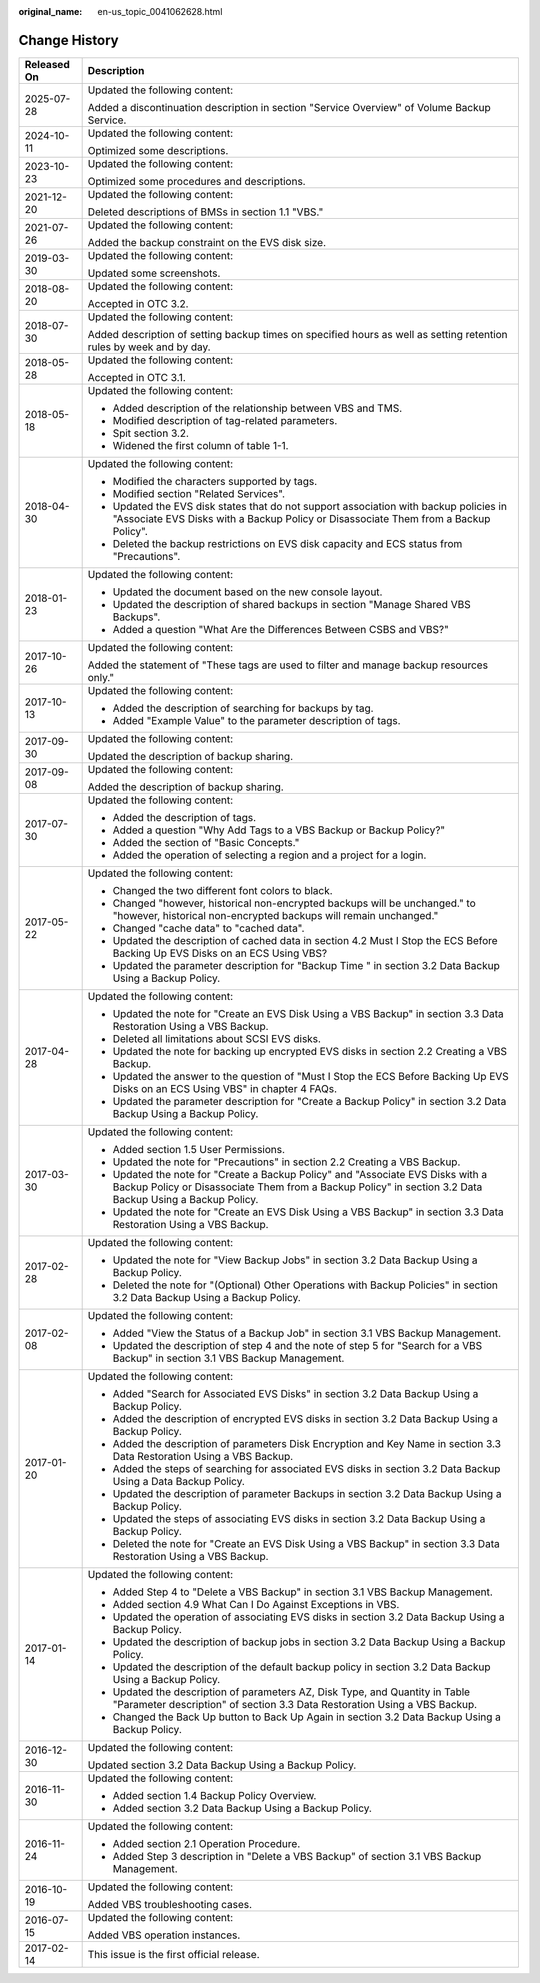 :original_name: en-us_topic_0041062628.html

.. _en-us_topic_0041062628:

Change History
==============

+-----------------------------------+---------------------------------------------------------------------------------------------------------------------------------------------------------------------------------------------+
| Released On                       | Description                                                                                                                                                                                 |
+===================================+=============================================================================================================================================================================================+
| 2025-07-28                        | Updated the following content:                                                                                                                                                              |
|                                   |                                                                                                                                                                                             |
|                                   | Added a discontinuation description in section "Service Overview" of Volume Backup Service.                                                                                                 |
+-----------------------------------+---------------------------------------------------------------------------------------------------------------------------------------------------------------------------------------------+
| 2024-10-11                        | Updated the following content:                                                                                                                                                              |
|                                   |                                                                                                                                                                                             |
|                                   | Optimized some descriptions.                                                                                                                                                                |
+-----------------------------------+---------------------------------------------------------------------------------------------------------------------------------------------------------------------------------------------+
| 2023-10-23                        | Updated the following content:                                                                                                                                                              |
|                                   |                                                                                                                                                                                             |
|                                   | Optimized some procedures and descriptions.                                                                                                                                                 |
+-----------------------------------+---------------------------------------------------------------------------------------------------------------------------------------------------------------------------------------------+
| 2021-12-20                        | Updated the following content:                                                                                                                                                              |
|                                   |                                                                                                                                                                                             |
|                                   | Deleted descriptions of BMSs in section 1.1 "VBS."                                                                                                                                          |
+-----------------------------------+---------------------------------------------------------------------------------------------------------------------------------------------------------------------------------------------+
| 2021-07-26                        | Updated the following content:                                                                                                                                                              |
|                                   |                                                                                                                                                                                             |
|                                   | Added the backup constraint on the EVS disk size.                                                                                                                                           |
+-----------------------------------+---------------------------------------------------------------------------------------------------------------------------------------------------------------------------------------------+
| 2019-03-30                        | Updated the following content:                                                                                                                                                              |
|                                   |                                                                                                                                                                                             |
|                                   | Updated some screenshots.                                                                                                                                                                   |
+-----------------------------------+---------------------------------------------------------------------------------------------------------------------------------------------------------------------------------------------+
| 2018-08-20                        | Updated the following content:                                                                                                                                                              |
|                                   |                                                                                                                                                                                             |
|                                   | Accepted in OTC 3.2.                                                                                                                                                                        |
+-----------------------------------+---------------------------------------------------------------------------------------------------------------------------------------------------------------------------------------------+
| 2018-07-30                        | Updated the following content:                                                                                                                                                              |
|                                   |                                                                                                                                                                                             |
|                                   | Added description of setting backup times on specified hours as well as setting retention rules by week and by day.                                                                         |
+-----------------------------------+---------------------------------------------------------------------------------------------------------------------------------------------------------------------------------------------+
| 2018-05-28                        | Updated the following content:                                                                                                                                                              |
|                                   |                                                                                                                                                                                             |
|                                   | Accepted in OTC 3.1.                                                                                                                                                                        |
+-----------------------------------+---------------------------------------------------------------------------------------------------------------------------------------------------------------------------------------------+
| 2018-05-18                        | Updated the following content:                                                                                                                                                              |
|                                   |                                                                                                                                                                                             |
|                                   | -  Added description of the relationship between VBS and TMS.                                                                                                                               |
|                                   | -  Modified description of tag-related parameters.                                                                                                                                          |
|                                   | -  Spit section 3.2.                                                                                                                                                                        |
|                                   | -  Widened the first column of table 1-1.                                                                                                                                                   |
+-----------------------------------+---------------------------------------------------------------------------------------------------------------------------------------------------------------------------------------------+
| 2018-04-30                        | Updated the following content:                                                                                                                                                              |
|                                   |                                                                                                                                                                                             |
|                                   | -  Modified the characters supported by tags.                                                                                                                                               |
|                                   | -  Modified section "Related Services".                                                                                                                                                     |
|                                   | -  Updated the EVS disk states that do not support association with backup policies in "Associate EVS Disks with a Backup Policy or Disassociate Them from a Backup Policy".                |
|                                   | -  Deleted the backup restrictions on EVS disk capacity and ECS status from "Precautions".                                                                                                  |
+-----------------------------------+---------------------------------------------------------------------------------------------------------------------------------------------------------------------------------------------+
| 2018-01-23                        | Updated the following content:                                                                                                                                                              |
|                                   |                                                                                                                                                                                             |
|                                   | -  Updated the document based on the new console layout.                                                                                                                                    |
|                                   | -  Updated the description of shared backups in section "Manage Shared VBS Backups".                                                                                                        |
|                                   | -  Added a question "What Are the Differences Between CSBS and VBS?"                                                                                                                        |
+-----------------------------------+---------------------------------------------------------------------------------------------------------------------------------------------------------------------------------------------+
| 2017-10-26                        | Updated the following content:                                                                                                                                                              |
|                                   |                                                                                                                                                                                             |
|                                   | Added the statement of "These tags are used to filter and manage backup resources only."                                                                                                    |
+-----------------------------------+---------------------------------------------------------------------------------------------------------------------------------------------------------------------------------------------+
| 2017-10-13                        | Updated the following content:                                                                                                                                                              |
|                                   |                                                                                                                                                                                             |
|                                   | -  Added the description of searching for backups by tag.                                                                                                                                   |
|                                   | -  Added "Example Value" to the parameter description of tags.                                                                                                                              |
+-----------------------------------+---------------------------------------------------------------------------------------------------------------------------------------------------------------------------------------------+
| 2017-09-30                        | Updated the following content:                                                                                                                                                              |
|                                   |                                                                                                                                                                                             |
|                                   | Updated the description of backup sharing.                                                                                                                                                  |
+-----------------------------------+---------------------------------------------------------------------------------------------------------------------------------------------------------------------------------------------+
| 2017-09-08                        | Updated the following content:                                                                                                                                                              |
|                                   |                                                                                                                                                                                             |
|                                   | Added the description of backup sharing.                                                                                                                                                    |
+-----------------------------------+---------------------------------------------------------------------------------------------------------------------------------------------------------------------------------------------+
| 2017-07-30                        | Updated the following content:                                                                                                                                                              |
|                                   |                                                                                                                                                                                             |
|                                   | -  Added the description of tags.                                                                                                                                                           |
|                                   | -  Added a question "Why Add Tags to a VBS Backup or Backup Policy?"                                                                                                                        |
|                                   | -  Added the section of "Basic Concepts."                                                                                                                                                   |
|                                   | -  Added the operation of selecting a region and a project for a login.                                                                                                                     |
+-----------------------------------+---------------------------------------------------------------------------------------------------------------------------------------------------------------------------------------------+
| 2017-05-22                        | Updated the following content:                                                                                                                                                              |
|                                   |                                                                                                                                                                                             |
|                                   | -  Changed the two different font colors to black.                                                                                                                                          |
|                                   | -  Changed "however, historical non-encrypted backups will be unchanged." to "however, historical non-encrypted backups will remain unchanged."                                             |
|                                   | -  Changed "cache data" to "cached data".                                                                                                                                                   |
|                                   | -  Updated the description of cached data in section 4.2 Must I Stop the ECS Before Backing Up EVS Disks on an ECS Using VBS?                                                               |
|                                   | -  Updated the parameter description for "Backup Time " in section 3.2 Data Backup Using a Backup Policy.                                                                                   |
+-----------------------------------+---------------------------------------------------------------------------------------------------------------------------------------------------------------------------------------------+
| 2017-04-28                        | Updated the following content:                                                                                                                                                              |
|                                   |                                                                                                                                                                                             |
|                                   | -  Updated the note for "Create an EVS Disk Using a VBS Backup" in section 3.3 Data Restoration Using a VBS Backup.                                                                         |
|                                   | -  Deleted all limitations about SCSI EVS disks.                                                                                                                                            |
|                                   | -  Updated the note for backing up encrypted EVS disks in section 2.2 Creating a VBS Backup.                                                                                                |
|                                   | -  Updated the answer to the question of "Must I Stop the ECS Before Backing Up EVS Disks on an ECS Using VBS" in chapter 4 FAQs.                                                           |
|                                   | -  Updated the parameter description for "Create a Backup Policy" in section 3.2 Data Backup Using a Backup Policy.                                                                         |
+-----------------------------------+---------------------------------------------------------------------------------------------------------------------------------------------------------------------------------------------+
| 2017-03-30                        | Updated the following content:                                                                                                                                                              |
|                                   |                                                                                                                                                                                             |
|                                   | -  Added section 1.5 User Permissions.                                                                                                                                                      |
|                                   | -  Updated the note for "Precautions" in section 2.2 Creating a VBS Backup.                                                                                                                 |
|                                   | -  Updated the note for "Create a Backup Policy" and "Associate EVS Disks with a Backup Policy or Disassociate Them from a Backup Policy" in section 3.2 Data Backup Using a Backup Policy. |
|                                   | -  Updated the note for "Create an EVS Disk Using a VBS Backup" in section 3.3 Data Restoration Using a VBS Backup.                                                                         |
+-----------------------------------+---------------------------------------------------------------------------------------------------------------------------------------------------------------------------------------------+
| 2017-02-28                        | Updated the following content:                                                                                                                                                              |
|                                   |                                                                                                                                                                                             |
|                                   | -  Updated the note for "View Backup Jobs" in section 3.2 Data Backup Using a Backup Policy.                                                                                                |
|                                   | -  Deleted the note for "(Optional) Other Operations with Backup Policies" in section 3.2 Data Backup Using a Backup Policy.                                                                |
+-----------------------------------+---------------------------------------------------------------------------------------------------------------------------------------------------------------------------------------------+
| 2017-02-08                        | Updated the following content:                                                                                                                                                              |
|                                   |                                                                                                                                                                                             |
|                                   | -  Added "View the Status of a Backup Job" in section 3.1 VBS Backup Management.                                                                                                            |
|                                   | -  Updated the description of step 4 and the note of step 5 for "Search for a VBS Backup" in section 3.1 VBS Backup Management.                                                             |
+-----------------------------------+---------------------------------------------------------------------------------------------------------------------------------------------------------------------------------------------+
| 2017-01-20                        | Updated the following content:                                                                                                                                                              |
|                                   |                                                                                                                                                                                             |
|                                   | -  Added "Search for Associated EVS Disks" in section 3.2 Data Backup Using a Backup Policy.                                                                                                |
|                                   | -  Added the description of encrypted EVS disks in section 3.2 Data Backup Using a Backup Policy.                                                                                           |
|                                   | -  Added the description of parameters Disk Encryption and Key Name in section 3.3 Data Restoration Using a VBS Backup.                                                                     |
|                                   | -  Added the steps of searching for associated EVS disks in section 3.2 Data Backup Using a Data Backup Policy.                                                                             |
|                                   | -  Updated the description of parameter Backups in section 3.2 Data Backup Using a Backup Policy.                                                                                           |
|                                   | -  Updated the steps of associating EVS disks in section 3.2 Data Backup Using a Backup Policy.                                                                                             |
|                                   | -  Deleted the note for "Create an EVS Disk Using a VBS Backup" in section 3.3 Data Restoration Using a VBS Backup.                                                                         |
+-----------------------------------+---------------------------------------------------------------------------------------------------------------------------------------------------------------------------------------------+
| 2017-01-14                        | Updated the following content:                                                                                                                                                              |
|                                   |                                                                                                                                                                                             |
|                                   | -  Added Step 4 to "Delete a VBS Backup" in section 3.1 VBS Backup Management.                                                                                                              |
|                                   | -  Added section 4.9 What Can I Do Against Exceptions in VBS.                                                                                                                               |
|                                   | -  Updated the operation of associating EVS disks in section 3.2 Data Backup Using a Backup Policy.                                                                                         |
|                                   | -  Updated the description of backup jobs in section 3.2 Data Backup Using a Backup Policy.                                                                                                 |
|                                   | -  Updated the description of the default backup policy in section 3.2 Data Backup Using a Backup Policy.                                                                                   |
|                                   | -  Updated the description of parameters AZ, Disk Type, and Quantity in Table "Parameter description" of section 3.3 Data Restoration Using a VBS Backup.                                   |
|                                   | -  Changed the Back Up button to Back Up Again in section 3.2 Data Backup Using a Backup Policy.                                                                                            |
+-----------------------------------+---------------------------------------------------------------------------------------------------------------------------------------------------------------------------------------------+
| 2016-12-30                        | Updated the following content:                                                                                                                                                              |
|                                   |                                                                                                                                                                                             |
|                                   | Updated section 3.2 Data Backup Using a Backup Policy.                                                                                                                                      |
+-----------------------------------+---------------------------------------------------------------------------------------------------------------------------------------------------------------------------------------------+
| 2016-11-30                        | Updated the following content:                                                                                                                                                              |
|                                   |                                                                                                                                                                                             |
|                                   | -  Added section 1.4 Backup Policy Overview.                                                                                                                                                |
|                                   | -  Added section 3.2 Data Backup Using a Backup Policy.                                                                                                                                     |
+-----------------------------------+---------------------------------------------------------------------------------------------------------------------------------------------------------------------------------------------+
| 2016-11-24                        | Updated the following content:                                                                                                                                                              |
|                                   |                                                                                                                                                                                             |
|                                   | -  Added section 2.1 Operation Procedure.                                                                                                                                                   |
|                                   | -  Added Step 3 description in "Delete a VBS Backup" of section 3.1 VBS Backup Management.                                                                                                  |
+-----------------------------------+---------------------------------------------------------------------------------------------------------------------------------------------------------------------------------------------+
| 2016-10-19                        | Updated the following content:                                                                                                                                                              |
|                                   |                                                                                                                                                                                             |
|                                   | Added VBS troubleshooting cases.                                                                                                                                                            |
+-----------------------------------+---------------------------------------------------------------------------------------------------------------------------------------------------------------------------------------------+
| 2016-07-15                        | Updated the following content:                                                                                                                                                              |
|                                   |                                                                                                                                                                                             |
|                                   | Added VBS operation instances.                                                                                                                                                              |
+-----------------------------------+---------------------------------------------------------------------------------------------------------------------------------------------------------------------------------------------+
| 2017-02-14                        | This issue is the first official release.                                                                                                                                                   |
+-----------------------------------+---------------------------------------------------------------------------------------------------------------------------------------------------------------------------------------------+
